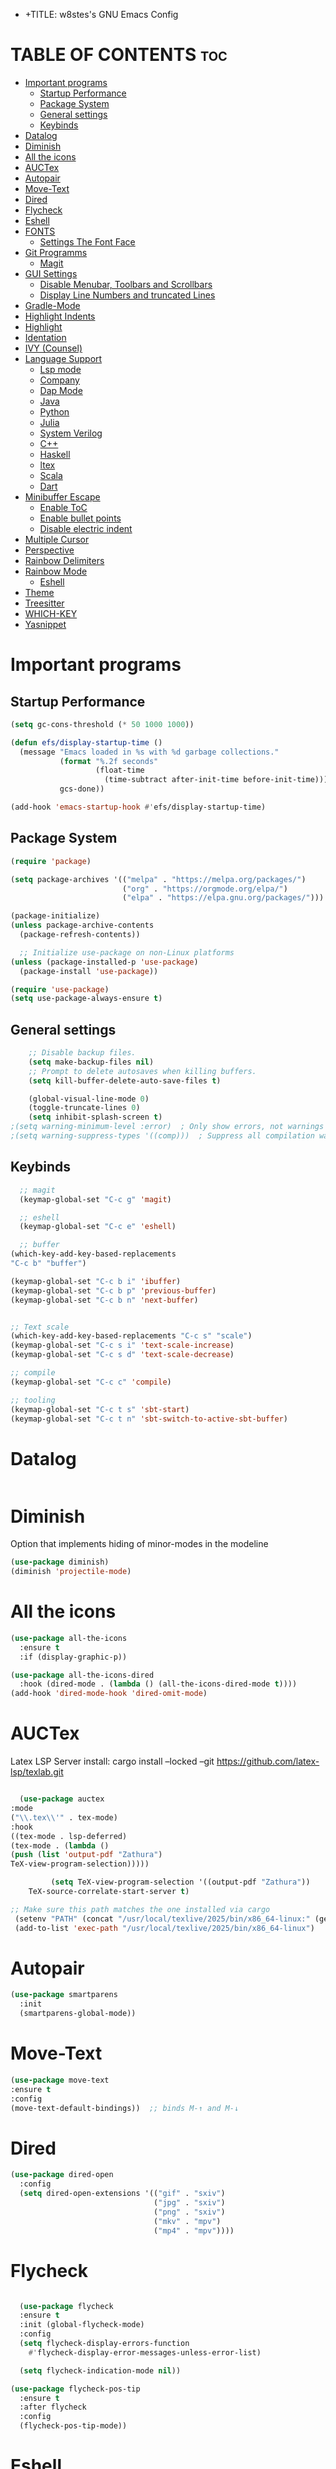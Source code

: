 - +TITLE: w8stes's GNU Emacs Config
#+AUTHOR: w8ste
#+STARTUP: showerverything
#+OPTIONS: toc:2
* TABLE OF CONTENTS :toc:
- [[#important-programs][Important programs]]
  - [[#startup-performance][Startup Performance]]
  - [[#package-system][Package System]]
  - [[#general-settings][General settings]]
  - [[#keybinds][Keybinds]]
- [[#datalog][Datalog]]
- [[#diminish][Diminish]]
- [[#all-the-icons][All the icons]]
- [[#auctex][AUCTex]]
- [[#autopair][Autopair]]
- [[#move-text][Move-Text]]
- [[#dired][Dired]]
- [[#flycheck][Flycheck]]
- [[#eshell][Eshell]]
- [[#fonts][FONTS]]
  - [[#settings-the-font-face][Settings The Font Face]]
- [[#git-programms][Git Programms]]
  - [[#magit][Magit]]
- [[#gui-settings][GUI Settings]]
  - [[#disable-menubar-toolbars-and-scrollbars][Disable Menubar, Toolbars and Scrollbars]]
  - [[#display-line-numbers-and-truncated-lines][Display Line Numbers and truncated Lines]]
- [[#gradle-mode][Gradle-Mode]]
- [[#highlight-indents][Highlight Indents]]
- [[#highlight][Highlight]]
- [[#identation][Identation]]
- [[#ivy-counsel][IVY (Counsel)]]
- [[#language-support][Language Support]]
  - [[#lsp-mode][Lsp mode]]
  - [[#company][Company]]
  - [[#dap-mode][Dap Mode]]
  - [[#java][Java]]
  - [[#python][Python]]
  - [[#julia][Julia]]
  - [[#system-verilog][System Verilog]]
  - [[#c][C++]]
  - [[#haskell][Haskell]]
  - [[#ltex][ltex]]
  - [[#scala][Scala]]
  - [[#dart][Dart]]
- [[#minibuffer-escape][Minibuffer Escape]]
  - [[#enable-toc][Enable ToC]]
  - [[#enable-bullet-points][Enable bullet points]]
  - [[#disable-electric-indent][Disable electric indent]]
- [[#multiple-cursor][Multiple Cursor]]
- [[#perspective][Perspective]]
- [[#rainbow-delimiters][Rainbow Delimiters]]
- [[#rainbow-mode][Rainbow Mode]]
  - [[#eshell-1][Eshell]]
- [[#theme][Theme]]
- [[#treesitter][Treesitter]]
- [[#which-key][WHICH-KEY]]
- [[#yasnippet][Yasnippet]]

* Important programs
** Startup Performance
#+begin_src emacs-lisp
(setq gc-cons-threshold (* 50 1000 1000))

(defun efs/display-startup-time ()
  (message "Emacs loaded in %s with %d garbage collections."
           (format "%.2f seconds"
                   (float-time
                     (time-subtract after-init-time before-init-time)))
           gcs-done))

(add-hook 'emacs-startup-hook #'efs/display-startup-time)
#+end_src
** Package System
#+begin_src emacs-lisp
(require 'package)

(setq package-archives '(("melpa" . "https://melpa.org/packages/")
                         ("org" . "https://orgmode.org/elpa/")
                         ("elpa" . "https://elpa.gnu.org/packages/")))

(package-initialize)
(unless package-archive-contents
  (package-refresh-contents))

  ;; Initialize use-package on non-Linux platforms
(unless (package-installed-p 'use-package)
  (package-install 'use-package))

(require 'use-package)
(setq use-package-always-ensure t)
#+end_src


** General settings
#+begin_src emacs-lisp
    ;; Disable backup files.
    (setq make-backup-files nil)
    ;; Prompt to delete autosaves when killing buffers.
    (setq kill-buffer-delete-auto-save-files t)

    (global-visual-line-mode 0)
    (toggle-truncate-lines 0)
    (setq inhibit-splash-screen t)
;(setq warning-minimum-level :error)  ; Only show errors, not warnings
;(setq warning-suppress-types '((comp)))  ; Suppress all compilation warnings

#+end_src

** Keybinds
#+begin_src emacs-lisp
    ;; magit
    (keymap-global-set "C-c g" 'magit)

    ;; eshell
    (keymap-global-set "C-c e" 'eshell)

    ;; buffer
  (which-key-add-key-based-replacements
  "C-c b" "buffer")

  (keymap-global-set "C-c b i" 'ibuffer)
  (keymap-global-set "C-c b p" 'previous-buffer)
  (keymap-global-set "C-c b n" 'next-buffer)


  ;; Text scale
  (which-key-add-key-based-replacements "C-c s" "scale")
  (keymap-global-set "C-c s i" 'text-scale-increase)
  (keymap-global-set "C-c s d" 'text-scale-decrease)

  ;; compile
  (keymap-global-set "C-c c" 'compile)

  ;; tooling
  (keymap-global-set "C-c t s" 'sbt-start)
  (keymap-global-set "C-c t n" 'sbt-switch-to-active-sbt-buffer)

  #+end_src

* Datalog
#+begin_src emacs-lisp

#+end_src
* Diminish
Option that implements hiding of minor-modes in the modeline
#+begin_src emacs-lisp
    (use-package diminish)
    (diminish 'projectile-mode)
#+end_src 


* All the icons
#+begin_src emacs-lisp
  (use-package all-the-icons
    :ensure t
    :if (display-graphic-p))

  (use-package all-the-icons-dired
    :hook (dired-mode . (lambda () (all-the-icons-dired-mode t))))
  (add-hook 'dired-mode-hook 'dired-omit-mode)
#+end_src

* AUCTex

Latex LSP Server install: cargo install --locked --git https://github.com/latex-lsp/texlab.git
#+begin_src emacs-lisp

  (use-package auctex
:mode
("\\.tex\\'" . tex-mode)
:hook
((tex-mode . lsp-deferred)
(tex-mode . (lambda ()
(push (list 'output-pdf "Zathura")
TeX-view-program-selection)))))

         (setq TeX-view-program-selection '((output-pdf "Zathura"))
    TeX-source-correlate-start-server t)

;; Make sure this path matches the one installed via cargo
 (setenv "PATH" (concat "/usr/local/texlive/2025/bin/x86_64-linux:" (getenv "PATH")))
 (add-to-list 'exec-path "/usr/local/texlive/2025/bin/x86_64-linux")

#+end_src

* Autopair
#+begin_src emacs-lisp
  (use-package smartparens
    :init
    (smartparens-global-mode))
#+end_src

* Move-Text
#+begin_src emacs-lisp
  (use-package move-text
  :ensure t
  :config
  (move-text-default-bindings))  ;; binds M-↑ and M-↓
#+end_src

* Dired
#+begin_src emacs-lisp
  (use-package dired-open
    :config
    (setq dired-open-extensions '(("gif" . "sxiv")
                                  ("jpg" . "sxiv")
                                  ("png" . "sxiv")
                                  ("mkv" . "mpv")
                                  ("mp4" . "mpv"))))
#+end_src

* Flycheck
#+begin_src emacs-lisp

    (use-package flycheck
    :ensure t
    :init (global-flycheck-mode)
    :config
    (setq flycheck-display-errors-function
      #'flycheck-display-error-messages-unless-error-list)

    (setq flycheck-indication-mode nil))

  (use-package flycheck-pos-tip
    :ensure t
    :after flycheck
    :config
    (flycheck-pos-tip-mode))
#+end_src

* Eshell
#+begin_src emacs-lisp
  (defun make-shell (name)
    "Create a shell buffer named NAME."
    (interactive "sName: ")
    (setq name (concat "$" name))
    (eshell)
    (rename-buffer name))

#+end_src

* FONTS
** Settings The Font Face
#+begin_src emacs-lisp
  (set-frame-font "JetBrains Mono Medium 19")
  (set-face-attribute 'default nil
                      :font "JetBrains Mono Medium"
                      :height 110
                      :weight 'medium)
  (set-face-attribute 'variable-pitch nil
                      :font "JetBrains Mono Medium"
                      :height 120
                      :weight 'medium)
  (set-face-attribute 'fixed-pitch nil
                      :font "JetBrains Mono Medium"
                      :height 110
                      :weight 'medium)
  ;; Makes commented text and keywords italics.
  ;; This is working in emacsclient but not emacs.
  ;; Your font must have an italic face available.
  (set-face-attribute 'font-lock-comment-face nil
                      :slant 'italic)
  (set-face-attribute 'font-lock-keyword-face nil
                      :slant 'italic)

  ;; This sets the default font on all graphical frames created after restarting Emacs.
  ;; Does the same thing as 'set-face-attribute default' above, but emacsclient fonts
  ;; are not right unless I also add this method of setting the default font.
  (add-to-list 'default-frame-alist '(font . "JetBrains Mono Medium 12"))

  ;; Uncomment the following line if line spacing needs adjusting.
  (setq-default line-spacing 0.12)
#+end_src

* Git Programms
** Magit
The goat
#+begin_src emacs-lisp
  (use-package magit
    :diminish)
#+end_src

* GUI Settings
** Disable Menubar, Toolbars and Scrollbars
#+begin_src emacs-lisp
  (menu-bar-mode -1)
  (tool-bar-mode -1)
  (scroll-bar-mode -1)
#+end_src

** Display Line Numbers and truncated Lines
#+begin_src emacs-lisp
  (global-display-line-numbers-mode 1)
  (setq display-line-numbers-type 'relative)
  (global-visual-line-mode t)
#+end_src

* Gradle-Mode
#+begin_src emacs-lisp
  (use-package gradle-mode)
#+end_src

* Highlight Indents
#+begin_src emacs-lisp
  (use-package highlight-indent-guides
  :config
  (set-face-background 'highlight-indent-guides-odd-face "darkgray")
  (set-face-background 'highlight-indent-guides-even-face "dimgray")
  (set-face-foreground 'highlight-indent-guides-character-face "dimgray")
  (add-hook 'c++-mode-hook 'highlight-indent-guides-mode)
  (add-hook 'java-mode-hook 'highlight-indent-guides-mode)
  (add-hook 'prog-mode-hook 'highlight-indent-guides-mode))
#+end_src

* Highlight
#+begin_src emacs-lisp
  (use-package hl-todo
    :hook ((org-mode . hl-todo-mode)
           (prog-mode . hl-todo-mode))
    :config
    (setq hl-todo-highlight-punctuation ":"
          hl-todo-keyword-faces
          `(("TODO"       warning bold)
            ("FIXME"      error bold)
            ("HACK"       font-lock-constant-face bold)
            ("REVIEW"     font-lock-keyword-face bold)
            ("NOTE"       success bold)
            ("DEPRECATED" font-lock-doc-face bold))))
#+end_src

* Identation
#+begin_src emacs-lisp
  (setq-default tab-width 4)
  (setq-default indent-tabs-mode nil)
#+end_src

* IVY (Counsel)
#+begin_src emacs-lisp
(use-package counsel
  :bind (("C-x b" . 'counsel-ibuffer)
         :map minibuffer-local-map
         ("C-r" . 'counsel-minibuffer-history))
  :custom
  (counsel-linux-app-format-function #'counsel-linux-app-format-function-name-only)
  :config
  (counsel-mode 1))


#+end_src

* Language Support
** Lsp mode

#+begin_src emacs-lisp
  (use-package lsp-mode
    :ensure t
    :commands (lsp lsp-deferred)
    :init
    (setq lsp-keymap-prefix "C-c l"
          lsp-modeline-diagnostics-enable nil)
    :hook ((LaTeX-mode . lsp-deferred)
           (lsp-mode . lsp-enable-which-key-integration)
           (julia-mode . lsp)
           (c-mode . lsp)
           (c++-mode . lsp)
           (C++-mode . lsp)
           (java-mode . lsp)
           (sh-mode . lsp)
           (haskell-mode . lsp)
           (css-mode . lsp)
           (tex-mode . lsp))
    :custom
    (lsp-rust-analyzer-cargo-watch-command "clippy")
    (lsp-eldoc-render-all t)
    (lsp-idle-delay 0.6)
    (lsp-inlay-hint-enable t)
    (lsp-log-io t)
    (lsp-diagnostics-provider :flycheck) ;; Explicitly use Flycheck
    :config
    (setq lsp-rust-analyzer-display-lifetime-elision-hints-enable t
          lsp-rust-analyzer-display-chaining-hints t
          lsp-rust-analyzer-display-lifetime-elision-hints-use-parameter-names nil
          lsp-rust-analyzer-display-closure-return-type-hints t
          lsp-rust-analyzer-display-parameter-hints nil
          lsp-rust-analyzer-display-reborrow-hints nil))

  (use-package lsp-latex
    :ensure t
    :hook (bibtex-mode . lsp))

  (use-package lsp-ui
    :ensure t
    :hook (lsp-mode . lsp-ui-mode)
    :custom
    (lsp-ui-doc-position 'bottom))

  (use-package lsp-treemacs
    :ensure t
    :after lsp)

  (use-package lsp-ivy
    :ensure t
    :after lsp)

  (use-package lsp-pyright
  :ensure t
  :after lsp-mode
  :hook (python-mode . (lambda ()
                         (require 'lsp-pyright)
                         (lsp-deferred))))  ;; or just (lsp) if you prefer

          (require 'package)

(with-eval-after-load 'lsp-mode
  (define-key lsp-mode-map (kbd "TAB") nil))


#+end_src

** Company
#+begin_src emacs-lisp
      (use-package company
      :after lsp-mode
      :hook (lsp-mode . company-mode)
      :bind (:map company-active-map
             ("C-u" . company-complete-selection)
             ("C-j" . company-select-next)
             ("C-k" . company-select-previous))
            (:map lsp-mode-map
             ("C-i" . company-indent-or-complete-common)
             ("<TAB>" . indent-for-tab-command))
      :custom
      (company-minimum-prefix-length 1)
      (company-idle-delay 0.0))

    (use-package company-box
      :ensure t
      :after company
      :hook (company-mode . company-box-mode))

  (with-eval-after-load 'company
    (define-key company-active-map (kbd "TAB") nil)
    (define-key company-active-map (kbd "<tab>") nil))

#+end_src

** Dap Mode
#+begin_src emacs-lisp
(use-package dap-mode
  ;; Uncomment the config below if you want all UI panes to be hidden by default!
  ;; :custom
  ;; (lsp-enable-dap-auto-configure nil)
  ;; :config
  ;; (dap-ui-mode 1)
  :commands dap-debug
  :config
  ;; Set up Node debugging
  (require 'dap-node)
  (dap-node-setup)) ;; Automatically installs Node debug adapter if needed
#+end_src

** Java
#+begin_src emacs-lisp
  (use-package lsp-java
    :hook (java-mode . lsp-deferred))
#+end_src

** Python
#+begin_src emacs-lisp
(use-package python-mode
  :ensure t
  :hook (python-mode . lsp-deferred)
  :custom
  ;; NOTE: Set these if Python 3 is called "python3" on your system!
  ;; (python-shell-interpreter "python3")
  ;; (dap-python-executable "python3")
  (dap-python-debugger 'debugpy)
  :config
  (require 'dap-python))
#+end_src

** Julia
#+begin_src emacs-lisp
  (use-package lsp-julia
         :after lsp-mode
          :config
  (setq lsp-julia-default-environment "~/.julia/environments/v1.11"))


#+end_src

PyTest 
#+begin_src emacs-lisp
  (use-package pytest)
#+end_src

** System Verilog
#+begin_src emacs-lisp
  (use-package verilog-mode
    :ensure t
    :hook (verilog-mode . (lambda ()
                            (require 'verilog-mode)
                            (lsp))))
#+end_src

** C++
#+begin_src emacs-lisp

  (use-package ccls
  :ensure t
  :hook ((c-mode c++-mode objc-mode cuda-mode) .
         (lambda () (require 'ccls) (lsp)))
  :config
  (progn
    (setq ccls-executable "/usr/bin/ccls")
    (setq ccls-initialization-options
          '(:index (:comments 2) :completion (:detailedLabel t)))))

#+end_src

** Haskell
#+begin_src emacs-lisp
  (use-package haskell-mode
    :ensure t
    :hook (haskell-mode . interactive-haskell-mode))
#+end_src
** ltex
 (use-package lsp-ltex
  :ensure t
  :hook (text-mode . (lambda ()
                       (require 'lsp-ltex)
                       (lsp)))  ; or lsp-deferred
  :init
  (setq lsp-ltex-version "14.0.0"))  ; make sure you have set this, see below

** Scala
#+begin_src emacs-lisp

  (use-package scala-mode
    :mode "\\.s\\(cala\\|bt\\)$")

  (use-package sbt-mode
    :commands sbt-start sbt-command
    :config
    ;; WORKAROUND: allows using SPACE when in the minibuffer
    (substitute-key-definition
     'minibuffer-complete-word
     'self-insert-command
     minibuffer-local-completion-map))

  (use-package lsp-metals
    :ensure t
    :custom
    ;; You might set metals server options via -J arguments. This might not always work, for instance when
    ;; metals is installed using nix. In this case you can use JAVA_TOOL_OPTIONS environment variable.
    (lsp-metals-server-args '(;; Metals claims to support range formatting by default but it supports range
                              ;; formatting of multiline strings only. You might want to disable it so that
                              ;; emacs can use indentation provided by scala-mode.
                              "-J-Dmetals.allow-multiline-string-formatting=off"
                              ;; Enable unicode icons. But be warned that emacs might not render unicode
                              ;; correctly in all cases.
                              "-J-Dmetals.icons=unicode"))
    ;; In case you want semantic highlighting. This also has to be enabled in lsp-mode using
    ;; `lsp-semantic-tokens-enable' variable. Also you might want to disable highlighting of modifiers
    ;; setting `lsp-semantic-tokens-apply-modifiers' to `nil' because metals sends `abstract' modifier
    ;; which is mapped to `keyword' face.
    (lsp-metals-enable-semantic-highlighting t)
    :hook (scala-mode . lsp))
#+end_src

** Dart
#+begin_src emacs-lisp

(setq package-selected-packages 
  '(dart-mode lsp-mode lsp-dart lsp-treemacs flycheck company
    ;; Optional packages
    lsp-ui company hover))

(when (cl-find-if-not #'package-installed-p package-selected-packages)
  (package-refresh-contents)
  (mapc #'package-install package-selected-packages))

(add-hook 'dart-mode-hook 'lsp)

(setq gc-cons-threshold (* 100 1024 1024)
      read-process-output-max (* 1024 1024))

#+end_src

* Minibuffer Escape
#+begin_src emacs-lisp
  (global-set-key [escape] 'keyboard-escape-quit) 
#+end_src

** Enable ToC
#+begin_src emacs-lisp
  (use-package toc-org
    :diminish
    :commands toc-org-enable
    :init (add-hook 'org-mode-hook 'toc-org-enable)
    (setq org-agenda-start-on-weekday 1)
    (setq org-agenda-files (list "~/University/uni.org")))
#+end_src

** Enable bullet points
#+begin_src emacs-lisp
  (add-hook 'org-mode-hook 'org-indent-mode)
  (use-package org-bullets
    :hook (org-mode . org-bullets-mode)
    :custom
    (org-bullets-bullet-list '("◉" "○" "●" "○" "●" "○" "●")))
#+end_src

** Disable electric indent
#+begin_src emacs_lisp
(electric-indent-mode -1)
(setq org-edit-src-content-indention 1)
#+end_src

#+begin_src emacs-lisp
  (require 'org-tempo)
#+end_src

* Multiple Cursor
#+begin_src emacs-lisp
(use-package multiple-cursors
  :ensure t
  :bind (("C-S-c C-S-c" . mc/edit-lines)
         ("C->"         . mc/mark-next-like-this)
         ("C-<"         . mc/mark-previous-like-this)
         ("C-c C-<"     . mc/mark-all-like-this)))
#+end_src
* Perspective
#+begin_src emacs-lisp
  (use-package perspective
    :custom
    ;; NOTE! I have also set 'SCP =' to open the perspective menu.
    ;; I'm only setting the additional binding because setting it
    ;; helps suppress an annoying warning message.
    (persp-mode-prefix-key (kbd "C-c M-p"))
    :init 
    (persp-mode)
    :config
    ;; Sets a file to write to when we save states
    (setq persp-state-default-file "~/.config/emacs/sessions"))

  ;; This will group buffers by persp-name in ibuffer.
  (add-hook 'ibuffer-hook
            (lambda ()
              (persp-ibuffer-set-filter-groups)
              (unless (eq ibuffer-sorting-mode 'alphabetic)
                (ibuffer-do-sort-by-alphabetic))))

  ;; Automatically save perspective states to file when Emacs exits.
  (add-hook 'kill-emacs-hook #'persp-state-save)
#+end_src


* Rainbow Delimiters
#+begin_src emacs-lisp
  (use-package rainbow-delimiters
    :hook ((emacs-lisp-mode . rainbow-delimiters-mode)
           (clojure-mode . rainbow-delimiters-mode)))
#+end_src

* Rainbow Mode
#+begin_src emacs-lisp
  (use-package rainbow-mode
    :diminish
    :hook 
    ((org-mode prog-mode) . rainbow-mode))
#+end_src

: * Shells and Terminals
** Eshell
Shell written in emacs-lisp
#+begin_src emacs-lisp
  (use-package eshell-syntax-highlighting
    :after esh-mode
    :config
    (eshell-syntax-highlighting-global-mode +1))

  ;; eshell-syntax-highlighting -- adds fish/zsh-like syntax highlighting.
  ;; eshell-rc-script -- your profile for eshell; like a bashrc for eshell.
  ;; eshell-aliases-file -- sets an aliases file for the eshell.

  (setq eshell-rc-script (concat user-emacs-directory "eshell/profile")
        eshell-aliases-file (concat user-emacs-directory "eshell/aliases")
        eshell-history-size 5000
        eshell-buffer-maximum-lines 5000
        eshell-hist-ignoredups t
        eshell-scroll-to-bottom-on-input t
        eshell-destroy-buffer-when-process-dies t
        eshell-visual-commands'("bash" "fish" "htop" "ssh" "top" "zsh"))
#+end_src

* Theme
#+begin_src emacs-lisp
  (use-package doom-themes
    :ensure t
    :config
    ;; Global settings (defaults)
    (setq doom-themes-enable-bold t    ; if nil, bold is universally disabled
          doom-themes-enable-italic t) ; if nil, italics is universally disabled
    (load-theme 'doom-tokyo-night t)

    ;; Enable flashing mode-line on errors
    (doom-themes-visual-bell-config)
    ;; Enable custom neotree theme (all-the-icons must be installed!)
    (doom-themes-neotree-config)
    ;; or for treemacs users
    (setq doom-themes-treemacs-theme "doom-atom") ; use "doom-colors" for less minimal icon theme
    (doom-themes-treemacs-config)
    ;; Corrects (and improves) org-mode's native fontification.
    (doom-themes-org-config))
#+end_src


* Treesitter
#+begin_src emacs-lisp
      (use-package tree-sitter
            :diminish
            :init
        (global-tree-sitter-mode)
        (add-hook 'tree-sitter-after-on-hook #'tree-sitter-hl-mode))
      (use-package tree-sitter-langs
          :diminish)
#+end_src

* WHICH-KEY
#+begin_src emacs-lisp
  (use-package which-key
    :init
    (which-key-mode 1)
    :config
    (setq which-key-side-window-location 'bottom
          which-key-sort-order #'which-key-key-order-alpha
          which-key-sort-uppercase-first nil
          which-key-add-column-padding 1
          which-key-max-display-columns nil
          which-key-min-display-lines 6
          which-key-side-window-slot -10
          which-key-side-window-max-height 0.25
          which-key-idle-delay 0.8
          which-key-max-description-length 25
          which-key-allow-imprecise-window-fit nil 
          which-key-separator " → " ))
#+end_src

* Yasnippet
#+begin_src emacs-lisp
  (use-package yasnippet
    :ensure t
    :hook ((LaTeX-mode . yas-minor-mode)
           (post-self-insert . my/yas-try-expanding-auto-snippets)))

  (setq yas-triggers-in-field t)

  ;; Function that tries to autoexpand YaSnippets
  ;; The double quoting is NOT a typo!
  (defun my/yas-try-expanding-auto-snippets ()
    (when (and (boundp 'yas-minor-mode) yas-minor-mode)
      (let ((yas-buffer-local-condition ''(require-snippet-condition . auto)))
        (yas-expand))))
#+end_src

#+begin_src emacs-lisp
(defun unbind-shift-keybindings ()
  "Unbind all keybindings containing the Shift key."
  (interactive)
  (let ((shift-key-prefixes '("S-" "s-")))
    (mapc (lambda (keymap)
            (mapc (lambda (prefix)
                    (mapc (lambda (key)
                            (define-key keymap (kbd (concat prefix key)) nil))
                          '("!" "\"" "#" "$" "%" "&" "'" "(" ")" "*"
                            "+" "," "-" "." "/" ":" ";" "<" "=" ">" "?"
                            "@" "[" "\\" "]" "^" "_" "`" "{" "|" "}" "~"
                            "0" "1" "2" "3" "4" "5" "6" "7" "8" "9"
                            "A" "B" "C" "D" "E" "F" "G" "H" "I" "J"
                            "K" "L" "M" "N" "O" "P" "Q" "R" "S" "T"
                            "U" "V" "W" "X" "Y" "Z")))
                  shift-key-prefixes))
          (list global-map (current-local-map)))))

#+end_src
